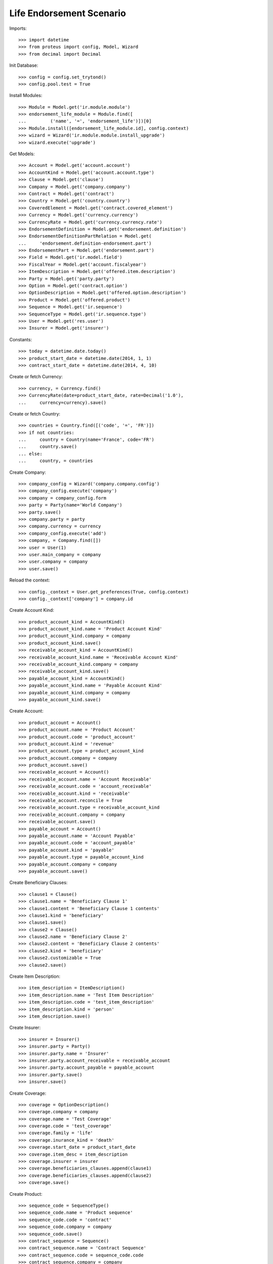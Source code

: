 ==========================
Life Endorsement Scenario
==========================

Imports::

    >>> import datetime
    >>> from proteus import config, Model, Wizard
    >>> from decimal import Decimal

Init Database::

    >>> config = config.set_trytond()
    >>> config.pool.test = True

Install Modules::

    >>> Module = Model.get('ir.module.module')
    >>> endorsement_life_module = Module.find([
    ...         ('name', '=', 'endorsement_life')])[0]
    >>> Module.install([endorsement_life_module.id], config.context)
    >>> wizard = Wizard('ir.module.module.install_upgrade')
    >>> wizard.execute('upgrade')

Get Models::

    >>> Account = Model.get('account.account')
    >>> AccountKind = Model.get('account.account.type')
    >>> Clause = Model.get('clause')
    >>> Company = Model.get('company.company')
    >>> Contract = Model.get('contract')
    >>> Country = Model.get('country.country')
    >>> CoveredElement = Model.get('contract.covered_element')
    >>> Currency = Model.get('currency.currency')
    >>> CurrencyRate = Model.get('currency.currency.rate')
    >>> EndorsementDefinition = Model.get('endorsement.definition')
    >>> EndorsementDefinitionPartRelation = Model.get(
    ...     'endorsement.definition-endorsement.part')
    >>> EndorsementPart = Model.get('endorsement.part')
    >>> Field = Model.get('ir.model.field')
    >>> FiscalYear = Model.get('account.fiscalyear')
    >>> ItemDescription = Model.get('offered.item.description')
    >>> Party = Model.get('party.party')
    >>> Option = Model.get('contract.option')
    >>> OptionDescription = Model.get('offered.option.description')
    >>> Product = Model.get('offered.product')
    >>> Sequence = Model.get('ir.sequence')
    >>> SequenceType = Model.get('ir.sequence.type')
    >>> User = Model.get('res.user')
    >>> Insurer = Model.get('insurer')

Constants::

    >>> today = datetime.date.today()
    >>> product_start_date = datetime.date(2014, 1, 1)
    >>> contract_start_date = datetime.date(2014, 4, 10)

Create or fetch Currency::

    >>> currency, = Currency.find()
    >>> CurrencyRate(date=product_start_date, rate=Decimal('1.0'),
    ...     currency=currency).save()

Create or fetch Country::

    >>> countries = Country.find([('code', '=', 'FR')])
    >>> if not countries:
    ...     country = Country(name='France', code='FR')
    ...     country.save()
    ... else:
    ...     country, = countries

Create Company::

    >>> company_config = Wizard('company.company.config')
    >>> company_config.execute('company')
    >>> company = company_config.form
    >>> party = Party(name='World Company')
    >>> party.save()
    >>> company.party = party
    >>> company.currency = currency
    >>> company_config.execute('add')
    >>> company, = Company.find([])
    >>> user = User(1)
    >>> user.main_company = company
    >>> user.company = company
    >>> user.save()

Reload the context::

    >>> config._context = User.get_preferences(True, config.context)
    >>> config._context['company'] = company.id

Create Account Kind::

    >>> product_account_kind = AccountKind()
    >>> product_account_kind.name = 'Product Account Kind'
    >>> product_account_kind.company = company
    >>> product_account_kind.save()
    >>> receivable_account_kind = AccountKind()
    >>> receivable_account_kind.name = 'Receivable Account Kind'
    >>> receivable_account_kind.company = company
    >>> receivable_account_kind.save()
    >>> payable_account_kind = AccountKind()
    >>> payable_account_kind.name = 'Payable Account Kind'
    >>> payable_account_kind.company = company
    >>> payable_account_kind.save()

Create Account::

    >>> product_account = Account()
    >>> product_account.name = 'Product Account'
    >>> product_account.code = 'product_account'
    >>> product_account.kind = 'revenue'
    >>> product_account.type = product_account_kind
    >>> product_account.company = company
    >>> product_account.save()
    >>> receivable_account = Account()
    >>> receivable_account.name = 'Account Receivable'
    >>> receivable_account.code = 'account_receivable'
    >>> receivable_account.kind = 'receivable'
    >>> receivable_account.reconcile = True
    >>> receivable_account.type = receivable_account_kind
    >>> receivable_account.company = company
    >>> receivable_account.save()
    >>> payable_account = Account()
    >>> payable_account.name = 'Account Payable'
    >>> payable_account.code = 'account_payable'
    >>> payable_account.kind = 'payable'
    >>> payable_account.type = payable_account_kind
    >>> payable_account.company = company
    >>> payable_account.save()

Create Beneficiary Clauses::

    >>> clause1 = Clause()
    >>> clause1.name = 'Beneficiary Clause 1'
    >>> clause1.content = 'Beneficiary Clause 1 contents'
    >>> clause1.kind = 'beneficiary'
    >>> clause1.save()
    >>> clause2 = Clause()
    >>> clause2.name = 'Beneficiary Clause 2'
    >>> clause2.content = 'Beneficiary Clause 2 contents'
    >>> clause2.kind = 'beneficiary'
    >>> clause2.customizable = True
    >>> clause2.save()

Create Item Description::

    >>> item_description = ItemDescription()
    >>> item_description.name = 'Test Item Description'
    >>> item_description.code = 'test_item_description'
    >>> item_description.kind = 'person'
    >>> item_description.save()

Create Insurer::

    >>> insurer = Insurer()
    >>> insurer.party = Party()
    >>> insurer.party.name = 'Insurer'
    >>> insurer.party.account_receivable = receivable_account
    >>> insurer.party.account_payable = payable_account
    >>> insurer.party.save()
    >>> insurer.save()

Create Coverage::

    >>> coverage = OptionDescription()
    >>> coverage.company = company
    >>> coverage.name = 'Test Coverage'
    >>> coverage.code = 'test_coverage'
    >>> coverage.family = 'life'
    >>> coverage.inurance_kind = 'death'
    >>> coverage.start_date = product_start_date
    >>> coverage.item_desc = item_description
    >>> coverage.insurer = insurer
    >>> coverage.beneficiaries_clauses.append(clause1)
    >>> coverage.beneficiaries_clauses.append(clause2)
    >>> coverage.save()

Create Product::

    >>> sequence_code = SequenceType()
    >>> sequence_code.name = 'Product sequence'
    >>> sequence_code.code = 'contract'
    >>> sequence_code.company = company
    >>> sequence_code.save()
    >>> contract_sequence = Sequence()
    >>> contract_sequence.name = 'Contract Sequence'
    >>> contract_sequence.code = sequence_code.code
    >>> contract_sequence.company = company
    >>> contract_sequence.save()
    >>> quote_sequence_code = SequenceType()
    >>> quote_sequence_code.name = 'Product sequence'
    >>> quote_sequence_code.code = 'quote'
    >>> quote_sequence_code.company = company
    >>> quote_sequence_code.save()
    >>> quote_sequence = Sequence()
    >>> quote_sequence.name = 'Quote Sequence'
    >>> quote_sequence.code = quote_sequence_code.code
    >>> quote_sequence.company = company
    >>> quote_sequence.save()
    >>> product = Product()
    >>> product.company = company
    >>> product.name = 'Test Product'
    >>> product.code = 'test_product'
    >>> product.contract_generator = contract_sequence
    >>> product.quote_number_sequence = quote_sequence
    >>> product.start_date = product_start_date
    >>> product.coverages.append(coverage)
    >>> product.save()

Create Change Beneficiaries::

    >>> change_beneficiaries_part = EndorsementPart()
    >>> change_beneficiaries_part.name = 'Change Beneficiaries'
    >>> change_beneficiaries_part.code = 'change_beneficiaries'
    >>> change_beneficiaries_part.kind = 'option'
    >>> change_beneficiaries_part.view = 'manage_beneficiaries'
    >>> endorsed_fields = Field.find([
    ...         ('model.model', '=', 'contract.option'),
    ...         ('name', 'in', ('has_beneficiary_clause', 'beneficiary_clause'))])
    >>> for field in endorsed_fields:
    ...     endorsed_field = change_beneficiaries_part.option_fields.new()
    ...     endorsed_field.field = field
    >>> endorsed_fields = Field.find([
    ...         ('model.model', '=', 'contract.option'),
    ...         ('name', 'in',
    ...             ('accepting', 'address', 'party', 'reference', 'share'))])
    >>> for field in endorsed_fields:
    ...     endorsed_field = change_beneficiaries_part.beneficiary_fields.new()
    ...     endorsed_field.field = field
    >>> change_beneficiaries_part.save()
    >>> change_beneficiaries = EndorsementDefinition()
    >>> change_beneficiaries.name = 'Change Beneficiaries'
    >>> change_beneficiaries.ordered_endorsement_parts.append(
    ...     EndorsementDefinitionPartRelation(
    ...         endorsement_part=change_beneficiaries_part))
    >>> change_beneficiaries.save()

Create Subscriber::

    >>> subscriber = Party()
    >>> subscriber.name = 'Doe'
    >>> subscriber.first_name = 'John'
    >>> subscriber.is_person = True
    >>> subscriber.gender = 'male'
    >>> subscriber.account_receivable = receivable_account
    >>> subscriber.account_payable = payable_account
    >>> subscriber.birth_date = datetime.date(1980, 10, 14)
    >>> subscriber.save()

Create Test Contract::

    >>> contract = Contract()
    >>> contract.company = company
    >>> contract.subscriber = subscriber
    >>> contract.start_date = contract_start_date
    >>> contract.product = product
    >>> contract.status = 'active'
    >>> contract.contract_number = '123456'
    >>> covered_element = contract.covered_elements.new()
    >>> covered_element.party = subscriber
    >>> option = covered_element.options[0]
    >>> option.coverage = coverage
    >>> option.has_beneficiary_clause is True
    True
    >>> option.beneficiary_clause = clause1
    >>> beneficiary = option.beneficiaries.new()
    >>> beneficiary.reference = 'The girl next door'
    >>> contract.end_date = datetime.date(2030, 12, 1)
    >>> contract.save()

New Endorsement::

    >>> new_payment_date = datetime.date(2014, 7, 1)
    >>> new_end_date = datetime.date(2031, 1, 31)
    >>> new_endorsement = Wizard('endorsement.start')
    >>> new_endorsement.form.contract = contract
    >>> new_endorsement.form.endorsement_definition = change_beneficiaries
    >>> new_endorsement.form.endorsement = None
    >>> new_endorsement.form.applicant = None
    >>> new_endorsement.form.effective_date = contract_start_date
    >>> new_endorsement.execute('start_endorsement')
    >>> new_option = new_endorsement.form.options[0].new_option[0]
    >>> new_option.beneficiary_clause = clause2
    >>> len(new_option.beneficiaries) == 1
    True
    >>> new_option.beneficiaries[0].reference += ' and her cat'
    >>> new_beneficiary = new_option.beneficiaries.new()
    >>> new_beneficiary.accepting = True
    >>> new_beneficiary.party = subscriber
    >>> new_beneficiary.address = subscriber.addresses[0]
    >>> new_endorsement.execute('manage_beneficiaries_next')
    >>> new_endorsement.execute('apply_endorsement')

Test result::

    >>> contract = Contract(contract.id)
    >>> option = contract.covered_elements[0].options[0]
    >>> len(option.beneficiaries) == 2
    True
    >>> option.beneficiaries[0].reference == 'The girl next door and her cat'
    True
    >>> option.beneficiary_clause == clause2
    True
